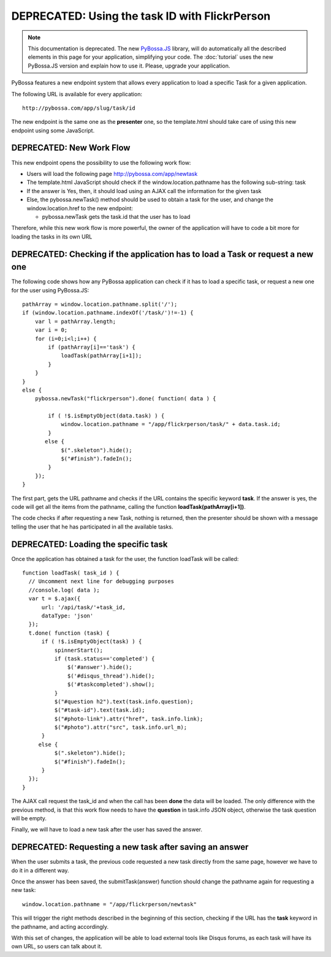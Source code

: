 ===============================================
DEPRECATED: Using the task ID with FlickrPerson
===============================================

.. note:: 
    This documentation is deprecated. The new PyBossa.JS_ library, will do
    automatically all the described elements in this page for your application,
    simplifying your code. The :doc:`tutorial` uses the new PyBossa.JS
    version and explain how to use it. Please, upgrade your application.

.. _PyBossa.JS: https://github.com/PyBossa/pybossa.js/
PyBossa features a new endpoint system that allows every application to load
a specific Task for a given application.

The following URL is available for every application::

  http://pybossa.com/app/slug/task/id

The new endpoint is the same one as the **presenter** one, so the template.html
should take care of using this new endpoint using some JavaScript.

DEPRECATED: New Work Flow
=========================

This new endpoint opens the possibility to use the following work flow:

* Users will load the following page http://pybossa.com/app/newtask
* The template.html JavaScript should check if the window.location.pathname has the following sub-string: task
* If the answer is Yes, then, it should load using an AJAX call the information for the given task
* Else, the pybossa.newTask() method should be used to obtain a task for the user, and change the window.location.href to the new endpoint:

  * pybossa.newTask gets the task.id that the user has to load


Therefore, while this new work flow is more powerful, the owner of the
application will have to code a bit more for loading the tasks in its own URL

DEPRECATED: Checking if the application has to load a Task or request a new one
===============================================================================

The following code shows how any PyBossa application can check if it has to
load a specific task, or request a new one for the user using PyBossa.JS::

  pathArray = window.location.pathname.split('/');
  if (window.location.pathname.indexOf('/task/')!=-1) {
      var l = pathArray.length;
      var i = 0;
      for (i=0;i<l;i++) {
          if (pathArray[i]=='task') {
              loadTask(pathArray[i+1]);
          }
      }
  }
  else {
      pybossa.newTask("flickrperson").done( function( data ) { 
  
          if ( !$.isEmptyObject(data.task) ) {
              window.location.pathname = "/app/flickrperson/task/" + data.task.id;
          }
         else {
              $(".skeleton").hide();
              $("#finish").fadeIn();
          }
      });
  }


The first part, gets the URL pathname and checks if the URL contains the
specific keyword **task**. If the answer is yes, the code will get all the
items from the pathname, calling the function **loadTask(pathArray[i+1])**.

The code checks if after requesting a new Task, nothing is returned, then the
presenter should be shown with a message telling the user that he has
participated in all the available tasks.

DEPRECATED: Loading the specific task
=====================================

Once the application has obtained a task for the user, the function loadTask
will be called::

  function loadTask( task_id ) {
    // Uncomment next line for debugging purposes
    //console.log( data );
    var t = $.ajax({
        url: '/api/task/'+task_id,
        dataType: 'json'
    });
    t.done( function (task) {
        if ( !$.isEmptyObject(task) ) {
            spinnerStart();
            if (task.status=='completed') {
                $('#answer').hide();
                $('#disqus_thread').hide();
                $('#taskcompleted').show();
            }
            $("#question h2").text(task.info.question);
            $("#task-id").text(task.id);
            $("#photo-link").attr("href", task.info.link);
            $("#photo").attr("src", task.info.url_m);
        }
       else {
            $(".skeleton").hide();
            $("#finish").fadeIn();
        }
    });
  }
   
The AJAX call request the task_id and when the call has been **done** the data
will be loaded. The only difference with the previous method, is that this work
flow needs to have the **question** in task.info JSON object, otherwise the
task question will be empty.

Finally, we will have to load a new task after the user has saved the answer.

DEPRECATED: Requesting a new task after saving an answer
========================================================

When the user submits a task, the previous code requested a new task directly
from the same page, however we have to do it in a different way.

Once the answer has been saved, the submitTask(answer) function should change
the pathname again for requesting a new task::

  window.location.pathname = "/app/flickrperson/newtask"

This will trigger the right methods described in the beginning of this section,
checking if the URL has the **task** keyword in the pathname, and acting
accordingly.

With this set of changes, the application will be able to load external tools
like Disqus forums, as each task will have its own URL, so users can talk about
it.
